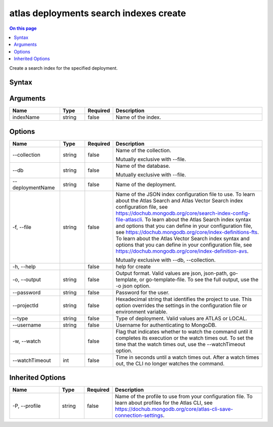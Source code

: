 .. _atlas-deployments-search-indexes-create:

=======================================
atlas deployments search indexes create
=======================================

.. default-domain:: mongodb

.. contents:: On this page
   :local:
   :backlinks: none
   :depth: 1
   :class: singlecol

Create a search index for the specified deployment.

Syntax
------

.. code-block::
   :caption: Command Syntax

   atlas deployments search indexes create [indexName] [options]

.. Code end marker, please don't delete this comment

Arguments
---------

.. list-table::
   :header-rows: 1
   :widths: 20 10 10 60

   * - Name
     - Type
     - Required
     - Description
   * - indexName
     - string
     - false
     - Name of the index.

Options
-------

.. list-table::
   :header-rows: 1
   :widths: 20 10 10 60

   * - Name
     - Type
     - Required
     - Description
   * - --collection
     - string
     - false
     - Name of the collection.

       Mutually exclusive with --file.
   * - --db
     - string
     - false
     - Name of the database.

       Mutually exclusive with --file.
   * - --deploymentName
     - string
     - false
     - Name of the deployment.
   * - -f, --file
     - string
     - false
     - Name of the JSON index configuration file to use. To learn about the Atlas Search and Atlas Vector Search index configuration file, see https://dochub.mongodb.org/core/search-index-config-file-atlascli. To learn about the Atlas Search index syntax and options that you can define in your configuration file, see https://dochub.mongodb.org/core/index-definitions-fts. To learn about the Atlas Vector Search index syntax and options that you can define in your configuration file, see https://dochub.mongodb.org/core/index-definition-avs.

       Mutually exclusive with --db, --collection.
   * - -h, --help
     - 
     - false
     - help for create
   * - -o, --output
     - string
     - false
     - Output format. Valid values are json, json-path, go-template, or go-template-file. To see the full output, use the -o json option.
   * - --password
     - string
     - false
     - Password for the user.
   * - --projectId
     - string
     - false
     - Hexadecimal string that identifies the project to use. This option overrides the settings in the configuration file or environment variable.
   * - --type
     - string
     - false
     - Type of deployment. Valid values are ATLAS or LOCAL.
   * - --username
     - string
     - false
     - Username for authenticating to MongoDB.
   * - -w, --watch
     - 
     - false
     - Flag that indicates whether to watch the command until it completes its execution or the watch times out. To set the time that the watch times out, use the --watchTimeout option.
   * - --watchTimeout
     - int
     - false
     - Time in seconds until a watch times out. After a watch times out, the CLI no longer watches the command.

Inherited Options
-----------------

.. list-table::
   :header-rows: 1
   :widths: 20 10 10 60

   * - Name
     - Type
     - Required
     - Description
   * - -P, --profile
     - string
     - false
     - Name of the profile to use from your configuration file. To learn about profiles for the Atlas CLI, see https://dochub.mongodb.org/core/atlas-cli-save-connection-settings.

